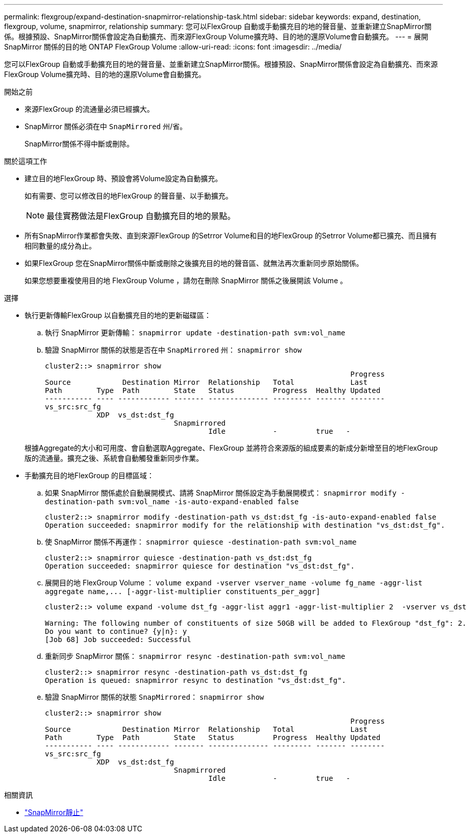 ---
permalink: flexgroup/expand-destination-snapmirror-relationship-task.html 
sidebar: sidebar 
keywords: expand, destination, flexgroup, volume, snapmirror, relationship 
summary: 您可以FlexGroup 自動或手動擴充目的地的聲音量、並重新建立SnapMirror關係。根據預設、SnapMirror關係會設定為自動擴充、而來源FlexGroup Volume擴充時、目的地的還原Volume會自動擴充。 
---
= 展開 SnapMirror 關係的目的地 ONTAP FlexGroup Volume
:allow-uri-read: 
:icons: font
:imagesdir: ../media/


[role="lead"]
您可以FlexGroup 自動或手動擴充目的地的聲音量、並重新建立SnapMirror關係。根據預設、SnapMirror關係會設定為自動擴充、而來源FlexGroup Volume擴充時、目的地的還原Volume會自動擴充。

.開始之前
* 來源FlexGroup 的流通量必須已經擴大。
* SnapMirror 關係必須在中 `SnapMirrored` 州/省。
+
SnapMirror關係不得中斷或刪除。



.關於這項工作
* 建立目的地FlexGroup 時、預設會將Volume設定為自動擴充。
+
如有需要、您可以修改目的地FlexGroup 的聲音量、以手動擴充。

+
[NOTE]
====
最佳實務做法是FlexGroup 自動擴充目的地的景點。

====
* 所有SnapMirror作業都會失敗、直到來源FlexGroup 的Setrror Volume和目的地FlexGroup 的Setrror Volume都已擴充、而且擁有相同數量的成分為止。
* 如果FlexGroup 您在SnapMirror關係中斷或刪除之後擴充目的地的聲音區、就無法再次重新同步原始關係。
+
如果您想要重複使用目的地 FlexGroup Volume ，請勿在刪除 SnapMirror 關係之後展開該 Volume 。



.選擇
* 執行更新傳輸FlexGroup 以自動擴充目的地的更新磁碟區：
+
.. 執行 SnapMirror 更新傳輸： `snapmirror update -destination-path svm:vol_name`
.. 驗證 SnapMirror 關係的狀態是否在中 `SnapMirrored` 州： `snapmirror show`
+
[listing]
----
cluster2::> snapmirror show
                                                                       Progress
Source            Destination Mirror  Relationship   Total             Last
Path        Type  Path        State   Status         Progress  Healthy Updated
----------- ---- ------------ ------- -------------- --------- ------- --------
vs_src:src_fg
            XDP  vs_dst:dst_fg
                              Snapmirrored
                                      Idle           -         true   -
----


+
根據Aggregate的大小和可用度、會自動選取Aggregate、FlexGroup 並將符合來源版的組成要素的新成分新增至目的地FlexGroup 版的流通量。擴充之後、系統會自動觸發重新同步作業。

* 手動擴充目的地FlexGroup 的目標區域：
+
.. 如果 SnapMirror 關係處於自動展開模式、請將 SnapMirror 關係設定為手動展開模式： `snapmirror modify -destination-path svm:vol_name -is-auto-expand-enabled false`
+
[listing]
----
cluster2::> snapmirror modify -destination-path vs_dst:dst_fg -is-auto-expand-enabled false
Operation succeeded: snapmirror modify for the relationship with destination "vs_dst:dst_fg".
----
.. 使 SnapMirror 關係不再運作： `snapmirror quiesce -destination-path svm:vol_name`
+
[listing]
----
cluster2::> snapmirror quiesce -destination-path vs_dst:dst_fg
Operation succeeded: snapmirror quiesce for destination "vs_dst:dst_fg".
----
.. 展開目的地 FlexGroup Volume ： `+volume expand -vserver vserver_name -volume fg_name -aggr-list aggregate name,... [-aggr-list-multiplier constituents_per_aggr]+`
+
[listing]
----
cluster2::> volume expand -volume dst_fg -aggr-list aggr1 -aggr-list-multiplier 2  -vserver vs_dst

Warning: The following number of constituents of size 50GB will be added to FlexGroup "dst_fg": 2.
Do you want to continue? {y|n}: y
[Job 68] Job succeeded: Successful
----
.. 重新同步 SnapMirror 關係： `snapmirror resync -destination-path svm:vol_name`
+
[listing]
----
cluster2::> snapmirror resync -destination-path vs_dst:dst_fg
Operation is queued: snapmirror resync to destination "vs_dst:dst_fg".
----
.. 驗證 SnapMirror 關係的狀態 `SnapMirrored`： `snapmirror show`
+
[listing]
----
cluster2::> snapmirror show
                                                                       Progress
Source            Destination Mirror  Relationship   Total             Last
Path        Type  Path        State   Status         Progress  Healthy Updated
----------- ---- ------------ ------- -------------- --------- ------- --------
vs_src:src_fg
            XDP  vs_dst:dst_fg
                              Snapmirrored
                                      Idle           -         true   -
----




.相關資訊
* link:https://docs.netapp.com/us-en/ontap-cli/snapmirror-quiesce.html["SnapMirror靜止"^]

